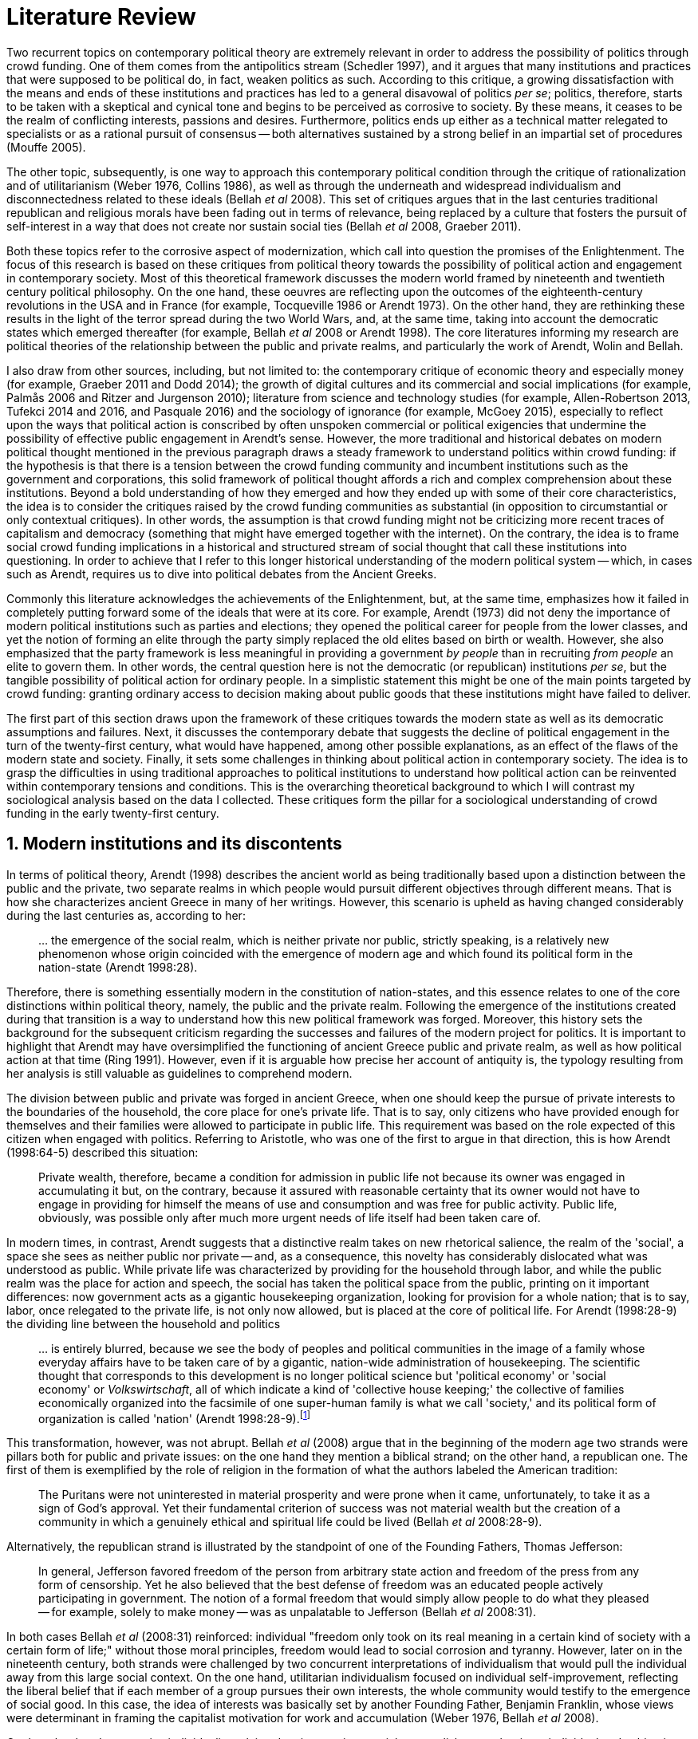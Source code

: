 = Literature Review
:numbered:
:sectanchors:
:icons: font
:stylesheet: ../contrib/print.css

Two recurrent topics on contemporary political theory are extremely relevant in order to address the possibility of politics through crowd funding. One of them comes from the antipolitics stream (Schedler 1997), and it argues that many institutions and practices that were supposed to be political do, in fact, weaken politics as such. According to this critique, a growing dissatisfaction with the means and ends of these institutions and practices has led to a general disavowal of politics _per se_; politics, therefore, starts to be taken with a skeptical and cynical tone and begins to be perceived as corrosive to society. By these means, it ceases to be the realm of conflicting interests, passions and desires. Furthermore, politics ends up either as a technical matter relegated to specialists or as a rational pursuit of consensus -- both alternatives sustained by a strong belief in an impartial set of procedures (Mouffe 2005).

The other topic, subsequently, is one way to approach this contemporary political condition through the critique of rationalization and of utilitarianism (Weber 1976, Collins 1986), as well as through the underneath and widespread individualism and disconnectedness related to these ideals (Bellah _et al_ 2008). This set of critiques argues that in the last centuries traditional republican and religious morals have been fading out in terms of relevance, being replaced by a culture that fosters the pursuit of self-interest in a way that does not create nor sustain social ties (Bellah _et al_ 2008, Graeber 2011).

Both these topics refer to the corrosive aspect of modernization, which call into question the promises of the Enlightenment. The focus of this research is based on these critiques from political theory towards the possibility of political action and engagement in contemporary society. Most of this theoretical framework discusses the modern world framed by nineteenth and twentieth century political philosophy. On the one hand, these oeuvres are reflecting upon the outcomes of the eighteenth-century revolutions in the USA and in France (for example, Tocqueville 1986 or Arendt 1973). On the other hand, they are rethinking these results in the light of the terror spread during the two World Wars, and, at the same time, taking into account the democratic states which emerged thereafter (for example, Bellah _et al_ 2008 or Arendt 1998). The core literatures informing my research are political theories of the relationship between the public and private realms, and particularly the work of Arendt, Wolin and Bellah.

I also draw from  other sources, including, but not limited to: the contemporary critique of economic theory and especially money (for example, Graeber 2011 and Dodd 2014); the growth of digital cultures and its commercial and social implications (for example, Palmås 2006 and Ritzer and Jurgenson 2010); literature from science and technology studies (for example, Allen-Robertson 2013, Tufekci 2014 and 2016, and Pasquale 2016) and the sociology of ignorance (for example, McGoey 2015), especially to reflect upon the ways that political action is conscribed by often unspoken commercial or political exigencies that undermine the possibility of effective public engagement in Arendt's sense. However, the more traditional and historical debates on modern political thought mentioned in the previous paragraph draws a steady framework to understand politics within crowd funding: if the hypothesis is that there is a tension between the crowd funding community and incumbent institutions such as the government and corporations, this solid framework of political thought affords a rich and complex comprehension about these institutions. Beyond a bold understanding of how they emerged and how they ended up with some of their core characteristics, the idea is to consider the critiques raised by the crowd funding communities as substantial (in opposition to circumstantial or only contextual critiques). In other words, the assumption is that crowd funding might not be criticizing more recent traces of capitalism and democracy (something that might have emerged together with the internet). On the contrary, the idea is to frame social crowd funding implications in a historical and structured stream of social thought that call these institutions into questioning. In order to achieve that I refer to this longer historical understanding of the modern political system -- which, in cases such as Arendt, requires us to dive into political debates from the Ancient Greeks.

Commonly this literature acknowledges the achievements of the Enlightenment, but, at the same time, emphasizes how it failed in completely putting forward some of the ideals that were at its core. For example, Arendt (1973) did not deny the importance of modern political institutions such as parties and elections; they opened the political career for people from the lower classes, and yet the notion of forming an elite through the party simply replaced the old elites based on birth or wealth. However, she also emphasized that the party framework is less meaningful in providing a government _by people_ than in recruiting _from people_ an elite to govern them. In other words, the central question here is not the democratic (or republican) institutions _per se_, but the tangible possibility of political action for ordinary people. In a simplistic statement this might be one of the main points targeted by crowd funding: granting ordinary access to decision making about public goods that these institutions might have failed to deliver.

The first part of this section draws upon the framework of these critiques towards the modern state as well as its democratic assumptions and failures. Next, it discusses the contemporary debate that suggests the decline of political engagement in the turn of the twenty-first century, what would have happened, among other possible explanations, as an effect of the flaws of the modern state and society. Finally, it sets some challenges in thinking about political action in contemporary society. The idea is to grasp the difficulties in using traditional approaches to political institutions to understand how political action can be reinvented within contemporary tensions and conditions. This is the overarching theoretical background to which I will contrast my sociological analysis based on the data I collected. These critiques form the pillar for a sociological understanding of crowd funding in the early twenty-first century.

== Modern institutions and its discontents

In terms of political theory, Arendt (1998) describes the ancient world as being traditionally based upon a distinction between the public and the private, two separate realms in which people would pursuit different objectives through different means. That is how she characterizes ancient Greece in many of her writings. However, this scenario is upheld as having changed considerably during the last centuries as, according to her:

[quote]
… the emergence of the social realm, which is neither private nor public, strictly speaking, is a relatively new phenomenon whose origin coincided with the emergence of modern age and which found its political form in the nation-state (Arendt 1998:28).

Therefore, there is something essentially modern in the constitution of nation-states, and this essence relates to one of the core distinctions within political theory, namely, the public and the private realm. Following the emergence of the institutions created during that transition is a way to understand how this new political framework was forged. Moreover, this history sets the background for the subsequent criticism regarding the successes and failures of the modern project for politics. It is important to highlight that Arendt may have oversimplified the functioning of ancient Greece public and private realm, as well as how political action at that time (Ring 1991). However, even if it is arguable how precise her account of antiquity is, the typology resulting from her analysis is still valuable as guidelines to comprehend modern.

The division between public and private was forged in ancient Greece, when one should keep the pursue of private interests to the boundaries of the household, the core place for one's private life. That is to say, only citizens who have provided enough for themselves and their families were allowed to participate in public life. This requirement was based on the role expected of this citizen when engaged with politics. Referring to Aristotle, who was one of the first to argue in that direction, this is how Arendt (1998:64-5) described this situation:

[quote]
Private wealth, therefore, became a condition for admission in public life not because its owner was engaged in accumulating it but, on the contrary, because it assured with reasonable certainty that its owner would not have to engage in providing for himself the means of use and consumption and was free for public activity. Public life, obviously, was possible only after much more urgent needs of life itself had been taken care of.

In modern times, in contrast, Arendt suggests that a distinctive realm takes on new rhetorical salience, the realm of the 'social', a space she sees as neither public nor private -- and, as a consequence, this novelty has considerably dislocated what was understood as public. While private life was characterized by providing for the household through labor, and while the public realm was the place for action and speech, the social has taken the political space from the public, printing on it important differences: now government acts as a gigantic housekeeping organization, looking for provision for a whole nation; that is to say, labor, once relegated to the private life, is not only now allowed, but is placed at the core of political life. For Arendt (1998:28-9) the dividing line between the household and politics

[quote]
… is entirely blurred, because we see the body of peoples and political communities in the image of a family whose everyday affairs have to be taken care of by a gigantic, nation-wide administration of housekeeping. The scientific thought that corresponds to this development is no longer political science but 'political economy' or 'social economy' or _Volkswirtschaft_, all of which indicate a kind of 'collective house keeping;' the collective of families economically organized into the facsimile of one super-human family is what we call 'society,' and its political form of organization is called 'nation' (Arendt 1998:28-9).footnote:[Arendt does not justify the use of the German term _Volkswirtschaft_ in this passage. Arguably it has no direct translation into English. Nonetheless it refers to a kind of economics driven by the nation's needs, the needs expressed by its households as well as by the private and public sectors; in some languages, as in Dutch or Latin for example, its translation is similar to _national economy_ (_algemene economie_ and _oeconomia nationalis_ respectively).]

This transformation, however, was not abrupt. Bellah _et al_ (2008) argue that in the beginning of the modern age two strands were pillars both for public and private issues: on the one hand they mention a biblical strand; on the other hand, a republican one. The first of them is exemplified by the role of religion in the formation of what the authors labeled the American tradition:

[quote]
The Puritans were not uninterested in material prosperity and were prone when it came, unfortunately, to take it as a sign of God's approval. Yet their fundamental criterion of success was not material wealth but the creation of a community in which a genuinely ethical and spiritual life could be lived (Bellah _et al_ 2008:28-9).

Alternatively, the republican strand is illustrated by the standpoint of one of the Founding Fathers, Thomas Jefferson:

[quote]
In general, Jefferson favored freedom of the person from arbitrary state action and freedom of the press from any form of censorship. Yet he also believed that the best defense of freedom was an educated people actively participating in government. The notion of a formal freedom that would simply allow people to do what they pleased -- for example, solely to make money -- was as unpalatable to Jefferson (Bellah _et al_ 2008:31).

In both cases Bellah _et al_ (2008:31) reinforced: individual "freedom only took on its real meaning in a certain kind of society with a certain form of life;" without those moral principles, freedom would lead to social corrosion and tyranny. However, later on in the nineteenth century, both strands were challenged by two concurrent interpretations of individualism that would pull the individual away from this large social context. On the one hand, utilitarian individualism focused on individual self-improvement, reflecting the liberal belief that if each member of a group pursues their own interests, the whole community would testify to the emergence of social good. In this case, the idea of interests was basically set by another Founding Father, Benjamin Franklin, whose views were determinant in framing the capitalist motivation for work and accumulation (Weber 1976, Bellah _et al_ 2008).

On the other hand, expressive individualism claimed no interest in material accomplishments, but in an individual and subjective pursuit of experience through life. The richness of life would be achieved by nurturing the self with luxury, sensuality, the intellectual and all sorts of experiences that could help them to express themselves. Individual freedom became the norm supported by this expressive take, and a disavowal for social conventions marked the tone of this branch of individualism. Therefore, if the biblical and the republican strands do not contrast individualism and the public life, these approaches to individualism play the challenging role; they do it by conceiving a sort of self-contained individual:

[quote]
What is at issue is not simply whether self-contained individuals might withdraw from the public sphere to pursue purely private ends, but whether such individuals are capable of sustaining either a public _or_ a private life. If this is the danger, perhaps only the civic and biblical forms of individualism -- forms that see the individual in relation to a larger whole, a community and a tradition -- are capable of sustaining genuine individuality and nurturing both public and private life (Bellah _et al_ 2008:143, emphasis in original).

Therefore, this complex scenario in which modern states, government and corporations evolved is constantly conciliating different realms and what interests are allowed in each of them; these spaces are the public, the private and, arguably, the social realms. It is from this theoretical starting point that this research looks at contemporary political institutions and the political agency of crowd funding. Having in mind the individualistic and self-determined world views which have emerged in the last centuries (as Bellah _et al_ described) and having in mind Arendt's critiques regarding the existence of the so called social realm, a primary critique would be to understand to what extent the world imagined during the Enlightenment is conceivable nowadays. Put another way, the idea is to investigate  if the rupture between individual and civic society brought up by individualism is compatible with the virtues expected from governing bodies. Traditionally the answer to questions like these are suggestive of a negative tone. One element of arguments in such a direction is calling into question the effectiveness of free markets in granting freedom to ordinary people, that is to say, to ask if a rationalized economic sphere would promote the social good (or, on the contrary, if it would prevent ordinary people from political agency):

[quote]
The market idea, as Adam Smith proudly announced, banishes the authority of persons; it is a system of exchange which is legitimate only as a system. The closest we come to an image of control, reassurance, or guidance is the 'invisible hand' which assures fairness. But the invisible hand is also an abstraction; it is attached to the body of no single human being (Sennett 1980:43).footnote:[Interestingly Sennett (1980:44) also argues that this economic behavior compromised not only ordinary people's agency, but the core freedom they were supposed to inherit from such a society: "The market ideology promised the consummation of individual freedom of action. The market in practice was anti-individualistic. It displaced masses of peasants from their land, whatever their own desires to remain. At the moments when the supply of labor in cities exceeded the demand for labor, there was in fact no labor market. If an employee did not like wages an employer paid, he (_sic_) could go starve; there were plenty of others to take his place … The market system of the last century, rather, made the concepts of community and individual ambivalent, and ambivalent in a peculiar way. No specific human being, no human agent, could be held accountable for disturbances in these realms."]

But this critique is extended to the public realm as well. Society has become "an organization of property-owners," claims Arendt (1998:68), owners "who, instead of claiming access to the public realm because of their wealth, demanded protection from it for the accumulation of more wealth." Ultimately this means that the logic of instrumental individualism has supplanted Bellah's biblical and republican strands. This transformation has to be understood according to the specific ways through which modern societies have developed into representative democracies. Arendt (1973) suggested this process encapsulated a constant struggle between, on the one hand, emphasizing the anew claimed by the American and French revolutions, and, on the other hand, the will to consolidate the ideal of freedom in a stable institution.

For instance, Jefferson had a particular standpoint among the Founding Fathers regarding the role of the constitution in an attempt to conciliate this tension: in ideological terms, he wanted the constitution to be strong enough to guarantee that no hostilities will take place in the political realm. Nonetheless, in order to reinforce the fledgling  anew, this same constitution should also be flexible enough to be revised from time to time. In practical terms, the effects of these thoughts can be seen in the representative democracy model and in its well-established ways to participate in the political realm: elections, elected officials, senators, representatives, parties and voters (Arendt 1973). A great many scholars, however, have argued that this new institutional scenario has failed in fulfilling its original intents. Critiques appeared as early as the 1920s, for example, when Dewey (1954:118) affirmed that:

[quote]
… skepticism regarding the efficacy of voting is openly expressed, not only in theories of intellectuals, but in the words of lowbrow masses: 'What difference does it make whether I vote or not? Things go on just the same anyway. My vote never changed anything.'

In other words, this scheme was unable to extend the perception of participation from representatives to the represented: when it comes to politics, citizens seem to be disinterested and this fact can be found not only "among those who feel left out or mistreated or who have learned that the rules of the game often operates to their disadvantage," but also "shows up regularly among the favored and highly placed" (Jaffe 1997:78).

Sniderman and Bullock's (2004) idea of 'menu dependence' involves a very similar description of how ordinary people have a bounded participation in politics. According to them, "citizens in representative democracies can coordinate their responses to political choices insofar as the choices themselves are coordinated by political parties" (2004:338). The idea is that citizens are not free to compose their own menu of political choices, but only allowed to pick up one from a pre-established agenda put up by parties and political elites. Yet Wolin's (2004:428) analysis of contemporary politics adds another layer to this branch of critiques: for him "in both, the political and the economic context, contract appears as the essential condition of power". In other words, as the market economy operates in a way that concentrates the (economic) power in the hands of the economic elite, the liberal state operates in a way that concentrates the (political) power in the hands of the political elite (Wolin 2004).

All these voices seam to converge on the critique that the specific way these political institutions work is expanding, rather than minimizing the gap between rich and poor, rulers and ruled. And again, as Arendt (1973:253) has suggested, underneath this wave of critiques towards modern society, there is the displacement of the public realm itself (together, once more, with the dilemma Jefferson had in mind):

[quote]
What he [Jefferson] perceived to be the mortal danger to the republic was that the Constitution had given all power to citizens, without giving them the opportunity of being republicans and of acting as citizens. In other words, the danger that all power was given to the people in their private capacity of being citizens.

This two-folded movement of the degradation of the public and of the inflation of the private has granted the space for corporations to extrapolate their private bounds and act within the public realm. Political decisions -- already distant from ordinary people -- gradually started to take into account a logic that does not pertain to the public realm, namely the logic of the market economy (Wolin 2004). In spite of advancing in many aspects, this process of modernization had a devastating side-effect for politics: by limiting the space for political action it consolidates the public realm as a place for private affairs. In Arendt's (1998:46) words, "the character of the public realm must change in accordance with the activities admitted into it, but to a large extent the activity itself changes its own nature too."

The types of skills and activities held within these spaces were also impacted by these transformations. The importance given to labor and provision (formerly banished from the political), and to speech and action (formerly the core of political activity) have also been reconfigured in a different balance. Labor and wealth accumulation made sense in as far as the household provisions required them. Excelling in speech and public action in politics was a public virtue which the whole body of citizens would benefit from. Interestingly, within the modern social realm labor was introduced to the political space and, at the same time, speech and action was dislocated to the private:

[quote]
… while we have become excellent in the laboring we perform in public, our capacity for action and speech has lost much of its former quality since the rise of the social realm banished these into the sphere of the intimate and the private (Arendt 1998:48).

From that perspective it is possible to comprehend the lack of interest, trust and reliability in politics nowadays. Also, it is possible to address the endless interest in making money. Both approaches overlap aspects in many critiques towards representative democracy, basically because they impact upon what takes place in the political realm. These changes ended up nurturing two kinds of critiques: on the one hand, there is a very optimistic approach to the rationalization and individualization processes. This stream, known as post-political, claims that the possible flaws in political institutions are to be overcome with the further development of these same institutions, according to the same values that brought them to life. In other words, more emphasis on rationalization itself would solve these possible flaws.

Habermas (1992, 2005), for example, argued that there are two instances in society -- system and lifeworld -- holding different rationalities. The instrumentalized one hosts the market and the political institutions, and this is the realm in which the individual interests are transcended in the name of anonymous demands, realized by means of instrumental, strategic action. This kind of rationality is increasingly detaching itself from social structures, taking the shape of autonomous organizations that only communicate through mediums such as money and power -- or, to put it differently, only operate in a way that holds no commitment to other norms or values. Economic and administrative rationalities are the main themes here. The other instance, the communicative one, would be the place where individuals would rationally pursue a deliberation, rationally agreeing on the functioning of the instrumental institutions. Hence, there is no judgement between instrumental or communicative rationality; rather it is conjectured that each rationality is restricted to its own domain. The problem -- part of Habermas's pathology of modernity -- is that communicative rationality has been colonized by the instrumental logic. The author defends the need for reconnecting these spheres to avoid the so called 'colonization,' keeping the differentiation and autonomy of these realms. He states that only then will communicative rationality have room to collectively elaborate the ultimate aims for the social good.

On the other hand, against this rational approach, some authors defend that rationalization would lead to a more antipolitical environment. In opposition to Habermas's agenda, that is to say, arguing against the promotion of further rationality into the political realm, other scholars have claimed this would end up mitigating politics even more. Instead of using rationality to promote consensus in a post-political space, the idea for advocates of this branch is that this rationalizing process would harm the very nature of politics itself:

[quote]
Instead of trying to design the institution which, through supposedly 'impartial' procedures, would reconcile all conflicting interests and values, the task for democratic theorist and politicians should be to envisage the creation of a vibrant 'agonistic' public sphere of contestation where different hegemonic political projects can be confronted (Mouffe 2005:3).

Therefore, the lack of trust and interest in political institutions can be described as antipolitical via (at least) two different arguments: on the one hand, it contributes to the mitigation of the public realm, which is suppressed by a self-regulated private one, the market (Schedler 1997); alternatively, whatever remained of the public realm has started to operate according to a logic inherent to the private sphere -- what Schedler (1997) calls an inverted Habermasian colonization. To be sure, Wolin (2004:588) highlights that both -- state and market -- are appropriating the methods of one another, in that "it is not that the state and the corporations have become partners; in the process, each has begun to mimic functions historically identified with the other." According to him, corporations' moves include being in charge or funding health care, education and other welfare affairs; in parallel, governments' moves include applying profits logic, and notions of efficiency and management to buoy its own actions. As McGoey (2015) has argued, bold problems emerge when public responsibilities are dislocated to the private sphere (even in the case of the non-profit private realm): as impaired as modern states can be, they are still public institutions that are held accountable in some sense (even if only during a few seconds in the ballot box every other year). In the process of transferring its function to the private helm, civic society would risk losing this minimal room for political agency.footnote:[At this point it is worth highlighting that the sociology of consumption  has a strong, coherent and incisive argument in favor of categorizing consumption as political agency (for example, Micheletti 2003). In spite of that, these scholars are not arguing that this political side of consumption is better, worse or that it should replace in any sense the more traditional forms of political agency. It sounds hard to believe that political consumption _alone_ would afford to grant ordinary people participation in the decision-making process within the public or social realm.]

The point here is not to demonize corporations or governments, but to reinforce how this conjecture affects political life. Bellah _et al_ (2008:259) argued that, beginning at the end of the nineteenth-century, a populist agenda "sought to expand government power over economic life for the common good" in an attempt to fight the power of well-established private corporations. This establishment, at this point, was already creating, managing and maintaining institutions typically associated with the public sphere: universities, museums, churches, orchestras and hospitals. The argument of this populist agenda was that ordinary people should be able to decide for themselves, and economic power was taking this political power from them:

[quote]
If the Establishment vision rearticulated important aspects of the republican ideal of common good in the turn-of-the-century America, Populism was the great democratizer, insisting on the incompleteness of a republic that excluded any of its members from full citizenship (Bellah _et al_ 2008:259).

In sum, neither the rational deliberation and consensus possibility, nor the agonistic one, have become a reality in contemporary political institutions. Both these possibilities require a public space totally isolated from the private realm, but modern history has shown this is either a utopia or something we have not achieved so far. As a result of the fact that the private realm is indeed interfering in the public one, politics as such is impeded to work as theory predicts and, in a practical sense, is impeded to deliver what civic minded citizens would expect from it. It is in this scenario that a disavowal of politics nurtures itself; a scenario in which politics it is generally perceived as inefficient, misguided and corrupt. In spite of that, this scenario was not capable of eliminating politics as such, and people are finding alternative ways to engage in public and civic life -- and that is the topic of the next section.

== Action, technology and politics

The last section described what can be understood as a crisis in the contemporary political arena. The idea that voting would grant an accountable authority for the rulers and, at the same time, the sense of participation and freedom to the ruled, is, at maximum, an unfinished project (Sennett 1980). If ordinary people do not trust politics, the notion of participation and civic engagement, together with the ideals of a representative government, are called into question.

However according to Bennett _et al_ (2013:537), in spite of the predictions that this skepticism would move people away from politics, what was found was a 'skeptical engagement' with two different possibilities: "a context of mistrust and cynicism might discourage or pervert political participation, on the one hand, or spur innovation, on the other." Their ethnographic fieldwork showed how civic organizations in Providence (RI, USA) strategically deny the label of 'politics' in order to better engage with the local community and in order to promote change within it. Interestingly, this former objective included activities that are traditionally considered very political, such as joining the city council, or lobbying with the local politicians and government. In a similar tone, Tufekci (2014:202) describes that in civic movements organized over the internet, people also refrain from the more traditional ways of political action: "they don't form political parties, organize formal organizations, file lawsuits, or other common tactics of movements with policy demands."

What the research completed by Bennett _et al_ (2013) suggests is that if politics is disinteresting for people, there is still space for actions focusing on the public realm, on the common good. In other words, the political institutions might not be the instance people with a civic mindset are looking for. Wellmer (2000), commenting on Arendt's political theory, suggests that possibilities created within a given political context might be the core of a public and active sphere:

[quote]
Arendt's concern is not with justice but with (political) freedom. Hence, her brand of universalism is neither the normative universalism of human rights nor the inherent universalism of the modern economy. Rather, it is the universalism of a human _possibility_: the possibility of creating, in the midst of contingent historical circumstances, a space of public freedom (Wellmer 200:229, emphasis in original).

This proposal, based on the possibility of creation of the anew, is at the core of Arendt's framework. For her (1998:7) 'action' is the essence of humankind, in opposition to 'labor' (meeting the basic needs related "to the biological process of the human body") and 'work' ("the unnaturalness of human existence," including the manufacture of tools to make labor easier and more productive for example). Action, in that sense, is held between humans "without the intermediary of things or matter." Yet the relation between action and politics is crucial to her argument:

[quote]
Action … corresponds to the human condition of plurality, to the fact that men (_sic_) … live on earth and inhabit the world. While all aspects of human condition are somehow related to politics, this plurality is specifically the condition -- not only the _conditio sine qua non_, but the _conditio per quam_ -- of all political life … Action would be an unnecessary luxury, a capricious interference with general laws of behavior, if men (_sic_) were endlessly reproducible repetitions of the same model, whose nature or essence was the same for all and as predictable as the nature or essence of any other thing. Plurality is the condition of human action because we are all the same, that is, human, in such a way that nobody is ever the same as anyone else who ever lived, lives or will live (Arendt 1998:7-8).

If work and labor are held out of necessity, action is held as a virtue. Arendt (1998) differentiated immortality (typically found in Gods) from eternity (something that can be achieved by humans). As merely mortals, human beings can attempt to last forever, not as immortals, but through actions, through worldly deeds:

[quote]
… no matter how concerned a thinker may be with eternity, the moment he sits down to write down his thoughts he cease to be concerned primarily with eternity and shift his attention to leaving some trace of them. He has entered the _vita activa_ and chosen its way to performance and potential immortality (Arendt 1998:20).

Her concept of _vita activa_ inherited from the Aristotelian _bios politikos_ and from the Augustinian _vita negotiosa_ or _vita actuosa_ -- that is to say, the freedom to create the anew is a virtue, a kind of indicator of "a life devoted to public-political matters" (Arendt 1998:12). Therefore, Arendt subscribes to the stream that defends that pursuing private interests, pursuing basic requirements for survival should not be the focus of the public sphere. Unfortunately, her diagnosis of modern society also noted that the public realm as such was dislocated in favor of the social one, a space in which this virtue is not necessarily a priority anymore. The social realm is governed by the necessities of providing, not by the freedom to create. This cherished freedom, a pillar for civic virtues, is then at risk. And if it is at risk, the consequence is that any possibility of political life would also be at risk:

[quote]
… action and politics, among all the capabilities of human life, are the only things of which we could not even conceive without at least assuming that freedom exists … Without [freedom] political life as such would be meaningless. The _raison d'être_ of politics is freedom, and its field of experience is action (Arendt 1968:146).

Besides this displacement discussed by Arendt herself, there are more critiques to this Greek-based tradition of political thought. Scholars such as Mouffe (2005) suggest that this emphasis on freedom and deliberation is too optimistic for a space in which political power and struggles are arguably more relevant. However, both Arendt and Mouffe overlap at a certain point, namely, the need to support the emergence and maintenance of plurality throughout democratic societies. For Arendt the focus is put on plurality as a consequence of freedom; for Mouffe plurality is the precondition that power struggles cannot be eliminated for democracy's sake.

Despite the more apparent tensions, there is a series of convergences in both scholars: first, when political institutions are barriers to the creation of anew, even for the ones taking part in it, the problem is flagrant (as Jefferson feared) -- Arendt and Mouffe would probably agree there is no real possibility for plurality in this case. Second, the problem would also be flagrant when political institutions do not favor the emergence of ordinary people to the public sphere -- again both scholars would agree this might mitigate plurality and freedom. Third, it would also be problematic to have a political institution led by extremely rational and instrumental logic. For Mouffe, this situation would minimize the importance of more subjective and human impulses required in an agonistic political sphere; for Arendt, this situation would narrow the boundaries between action, work and labor. In opposition to all these scenarios described above, both scholars would probably argue that the democratic process would only be successful  when there is a public sphere able to host different opinions; when this public sphere is not limited to an economy nurturing the big family called nation; when this public sphere is putting forward people's dreams, and, most importantly, when this public sphere is forging different forms of political agency free enough to create the anew.

Hence when it comes to comprehending the political agency within crowd funding, the focus of this research is more on exploring the potential of crowd funding as a public sphere: a multitude of communities proposing different projects and actions that are based on individual or group aspirations; a multitude that depends on a minimum public approval to happen (whether it is a purely profit seeking activity or a civic engaging activity); and a multitude that, through technology, is able to gather enough supporters as well as enough funds to empower ordinary people to hold political claims and actions (in the sense that they operate outside the traditional political institutions, that is to say, outside governments and, in some cases, corporations).

The importance of technology _per se_, even if relevant, is not at the core of this research. However, the idea that technology is crucial in promoting democracy is at its core. This argument is definitively not new; take for example Dewey's (1954:110) words:

[quote]
'Invent the printing press and democracy is inevitable.' Add to this: Invent the railway, the telegraph, mass manufacture and concentration of population in urban centers, and some form of democratic government is, humanly speaking, inevitable.

And even earlier than Dewey, other scholars were already discussing this relationship between technology and democracy. For instance, scholars from the nineteenth century, such as in Tarde's (1989) _L'opinion et la foule_ from 1901, were already arguing that printing and newspapers would have a civilizing effect on the public. A couple of decades later, Blumer (1939) highlighted the importance of electronic broadcasting on setting the tone of a free society (even if he recognized the possibility of mass manipulation). Instead of subscribing to a more utopian perspective (such as Dewey's quote above), or a dystopian one (such as the centralization inferred by the manipulation pointed out by Blumer), this research is sensitive to how technology contributes to the construction of reality, and, therefore, how important aspects of political institution might assume different semantics -- for example, new forms of political leadership (Margetts _et al_ 2013) or new social meanings for money (Dodd 2014).

At this point there are two important branches to take into account. On the one hand there is a debate on whether new technology platforms such as crowd funding or car ride and lodging applications (for example, Uber and Airbnb) are disrupting, allowing people and markets to enjoy more freedom and competition, or, alternatively, whether they are a mechanism operating in consonance with long-standing incumbent institutions. In the first case the argument would be that this economic freedom would revolutionize how we deal with our private needs, providing more opportunities to make and save money. In the light of the concepts of freedom and politics discussed so far, this might result in lightening the weight of private interests as resources which be more fairly shared among all -- that is the typical argument of the sharing economy (Botsman 2010).

Conversely, this same phenomenon could be described as wealth trickling down to new players that would keep power in their hands without affecting the overall balance of power in society. Simply put, and in spite of the optimistic aspirations of the sharing economy, these new technological platforms might be just replacing incumbent institutions without confronting the emphasis on the private realm -- this argument is typical in platform capitalism (Tufekci 2014, 2015 and 2016) and in the gig economy (Shaw and Graham 2017) debates.

From a more geographical perspective, Shaw and Graham (2017:908) reinforce that technology has a direct impact on the way public spaces are produced and controlled through the flows of digital information:

[quote]
From smartphone applications to GPS devices, Uber, Wikipedia and TripAdvisor, the code and content relating to the buildings and spaces of our cities is often as important as their bricks and mortar. Consequently, the power afforded to traditional actors of urban power -- developers, planners, landlords -- is now rivalled by the rise of new informational monopolies such as Alphabet Inc.'s Google.

This is the core discussion held under the label of platform capitalism. According to Tufekci (2016), the (once) open internet is now dominated by ad-financed platforms that require a high level of control of these flows of information. In order to achieve this objective, platforms usually offer user friendly digital services (free of charge or for competitive fees). By bringing users in, these platforms are collecting data in emails, messages, social networks, navigation applications and so on. This mechanism grants different powers to these actors: on the one hand, they are financially powerful as they have valuable data-based profiles to sell to advertisers, they are organizationally powerful due to the network effect and they are powerful in controlling possibilities in the public and private spheres:footnote:[As Tufekci (2016:73) explains, "network effects, also called network externalities, are the tendency of the value of some products or services to increase as more people use them, and to become less worthwhile when they are not used by others, even if the less popular product or service is objectively better, cheaper, faster, or more diverse in its offerings. For many online applications, everyone wants to be where everyone else is."]

[quote]
These platforms own the most valuable troves of user data; control the user experience; have the power to decide winners and losers, through small changes to their policies and algorithms, in a variety of categories, including news, products, and books; and use their vast earnings to buy up potential competitors (Tufekci 2016:68).

Interestingly for both sides of this discussion, sharing economy and platform capitalism, the role of the current modern state is crucial; for example, as in Pasquale's (2016:317) conclusions:

[quote]
As the technological reorganization of lodging, transit, and other vital services accelerates, the platform cooperativists offer a hopeful message. Even if governance disaggregates, from territorial to functional logics, we can still create communities of concern and vectors of competition. If platform cooperatives can balance those two imperatives -- promoting more streamlined services while respecting fair labor practices and community norms and obligations -- they may well be able to succeed. But they are only likely to provide a real and enduring alternative to the current, compromised giants of platform capitalism if governments give them some initial breathing room (as infant industries), and promote a level playing field over time.

This critique highlights the fact that alternatives forged within incumbent institutions have their own limits. In an attempt to implement a profitable sharing economy, entrepreneurs ended up following the same mechanism that rules corporations; as an effect, their power of unleashing concentration of power is called into questioning. Also, their financial dilemma of how to be sustainable is frequently an eminent dilemma:

[quote]
If there were ever a need to expand our conception of humanity beyond the restricted "homo economicus" who works only for his or her benefit, the explosion of user-generated content on the Internet has provided major evidence. However, creative and altruistic output alone does not provide financing for servers, coders, and database management. As the public Internet scaled up and grew in numbers of participants, many websites faced a dilemma: whether to charge their users, or to sell users' eye-balls to advertisers (Tufekci 2016:72).

There is yet another branch discussing technology, markets and politics, one drawing from counterculture and hacktivism. According to Palmås (2006), these are forms of political engagement that attempt to operate in a way that is marginal to the mainstream values and _modus operandi_ of incumbent institutions. Counterculture attempts to understand how these institutions work and uses its knowledge to 'jam' its functioning. Subversive art and other strategies taking technology into account are ways to confront the mainstream culture by blocking some of its gears. In these acts the appropriation of technology is relevant, but not crucial. However, it is within the hacktivism movement that technology takes a really prominent place in this argument. The change underlying this statement happens at an abstract level: instead of merely using new technologies, the hacker movement (mainly the free and open-source culture) reads the world through the lens of technology. In a pragmatic way, instead of hacking into the city with an urban intervention to confront incumbent values (as counterculture might do), hacktivism tries to understand how these incumbent institutions work and ponders this knowledge as they would ponder a computer code; it is not something to be jammed, but something that can be reprogrammed for better functioning.

This branch usually sustains a trend of civic movements that are non-institutional and horizontal. The hacker mindset as described above allows members of these movements to easily overcome barriers that would be needed in order to properly build an institution for them. Instead, they focus on a thick engagement and even without this kind of institutional foundation these are strong movements in the contemporary public sphere:

[quote]
Overall, this new configuration of protest movements and civics is strong in some dimensions (attention, coordination, publicity, etc.) and less potent in others (elections, policy changes). Using the affordances of digital tools, protesters can skip over some of the tedious work of yesterday's movements but are then left with protests that lack the institutional capacity such work engenders (Tufekci 2014:207).

All these possible interpretations of how technology impacts upon action and how institutional powers reinforce that technology is a meaningful aspect for political agency, allowing different statements to be made in public. Crowd funding can be related to many aspects of these branches: even if born within a civic-minded hacker culture, most of these platforms opt for a business model undeniably linked to the entrepreneur culture. Ultimately this culture is a refurbished private realm operating at the core of platform capitalism; even if they wave a civic-minded banner, they lack sufficient proof to convince scholars on that point (see Pasquale 2016, or McGoey's 2015 discussion on "TED Heads" quoted in chapter 7, _Isolation, silence and absence_). Yet crowd funding is usually advertised as a sharing economy example, that is to say, a platform that would succeed in better employing resources to allow more agency (political agency included) to ordinary people. Surely these are useful typologies for this research, buts as typologies the real value of these analytical simplifications does not rely on embracing one of these possibilities; on the contrary, it relies on understanding the complexities and tensions that make all these possibilities valid to the comprehension of crowd funding.

This complexity is not exclusive to crowd funding. Hacktivim itself has its own share of tensions and contradictions. The ethical assumptions of this culture, for instance, "represent a liberal critique within liberalism" since "hackers question one central pillar of liberal jurisprudence, intellectual property, by reformulating ideals from another one, free speech" -- consequently revealing "the fault line between two cherished sets of liberal principle" (Coleman 2013). Yet these more libertarian approaches collide with incumbent institutions, triggering a set of negotiations between the challengers, the establishment and the public (Allen-Robertson 2013). Hence this research requires an in-depth investigation of how crowd funding challenges incumbent institutions such as government and corporations. The focus is on identifying elements of a public sphere in the crowd funding communities cohabiting with elements of the private realm; from there the idea is to understand the peculiarities of this mélange: how does it differ from the tensions and contradictions within incumbent institutions, what kind of proposal does it advance and what kinds of values are discouraged and so on. In sum, it is not expected to find out a clear and objective direction for the crowd funding community. The aim is to understand which forces, with what purpose, and in which situations steer the community in one or other direction. In order to achieve that, the perspective of people engaged in crowd funding is key to understanding these movements and oscillations -- and that justifies the epistemological approach on world views: it is more relevant to understand their political aspirations and expectations than to try to forge tangible and measurable parameters of concrete social changes.

In terms of these tensions it is worth mentioning that a hacker civic-mind might weigh too much on autonomy, nurturing an atomized private realm; this would relegate decisions about what should and should not be done to the sphere of individuals' morals and judgements. On the other hand, the mechanisms embraced by crowd funding (from the functioning of the online campaigns to the dependence on strong and weak ties) require these decisions to be held by a greater audience: without supporters, no project sees the light of day; without collaboration within the network (open source included), no action is possible. Interestingly, it seems that a very pecuniary mechanism might be the argument for crowd funding to frame itself as a space closer to (and not more distant) from a public sphere. Either way, even in a more pragmatic approach than the one described in the last paragraph, there are still tensions and complexities to be taken into account in this field.

Reiterating the research questions, the literature discussing how technology relates to freedom and empowerment (whether it is fostering or mitigating them) is crucial to ponder on the specificities, biases and limitations of political agency in crowdfunding. This argument considers not only the common (and arguably naïve) association of technology with empowerment and freedom, but also the influence of cultures and ideologies present in technological and entrepreneurship fields. This literature offered a solid reference to map influences and boundaries of this agency. From the political theory point of view, it seemed improbable to consider that any political agency within crowd funding would not refer to incumbent institutions, agreeing or disagreeing with them. The theoretical literature introduced in the last section, the one dating back from Ancient Greek thought and discussing how the idea of public and private realms has advanced since them, plays a crucial role in this research: it situates claims, critiques and advocacies found within crowd funding in a bold conceptual framework. With this strategy it was possible to better understand the context, boundaries and innovative aspects of this political agency, especially when calling into question the functioning of incumbent institutions. As mentioned, the steady conceptual framework put forward by Arendt, Bellah and Wolin allowed me to frame crowd funding claims in a long and historical stream of political thought. Finally, the combination of these strategies allowed the comprehension of informants' world views, both in the context of the role played by technology in politics and also in the context of historical theoretical advocacy confronting or supporting the way the modern state is currently and historically organized.
